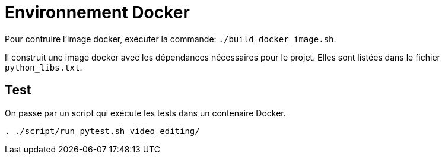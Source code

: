 = Environnement Docker

Pour contruire l'image docker, exécuter la commande: `./build_docker_image.sh`.

Il construit une image docker avec les dépendances nécessaires pour le projet.
Elles sont listées dans le fichier `python_libs.txt`.


== Test

On passe par un script qui exécute les tests dans un contenaire Docker.

----
. ./script/run_pytest.sh video_editing/
----